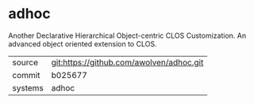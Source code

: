 * adhoc

Another Declarative Hierarchical Object-centric CLOS Customization. An
advanced object oriented extension to CLOS.

|---------+------------------------------------------|
| source  | git:https://github.com/awolven/adhoc.git |
| commit  | b025677                                  |
| systems | adhoc                                    |
|---------+------------------------------------------|
